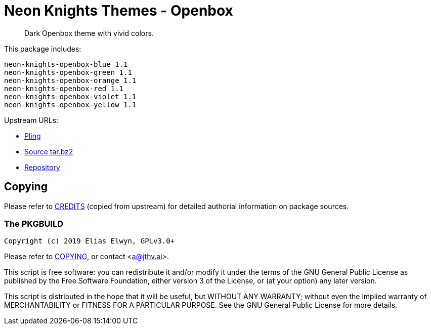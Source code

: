 // SPDX-License-Identifier: GPL-3.0-or-later
= Neon Knights Themes - Openbox

[quote]
Dark Openbox theme with vivid colors.

This package includes:
....
neon-knights-openbox-blue 1.1
neon-knights-openbox-green 1.1
neon-knights-openbox-orange 1.1
neon-knights-openbox-red 1.1
neon-knights-openbox-violet 1.1
neon-knights-openbox-yellow 1.1
....

Upstream URLs:

- https://www.pling.com/p/1307202/[Pling]
- https://www.opencode.net/ju1464/Neon_Knights_Themes/-/archive/master/Neon_Knights_Themes-master.tar.bz2[Source tar.bz2]
- https://www.opencode.net/ju1464/Neon_Knights_Themes.git[Repository]

== Copying

Please refer to link:CREDITS[CREDITS] (copied from upstream) for
detailed authorial information on package sources.

=== The PKGBUILD

`Copyright (c) 2019 Elias Elwyn, GPLv3.0+`

Please refer to link:COPYING[COPYING], or contact
<mailto:a@jthv.ai[a@jthv.ai]>.

This script is free software: you can redistribute it and/or modify it
under the terms of the GNU General Public License as published by the
Free Software Foundation, either version 3 of the License, or (at your
option) any later version.

This script is distributed in the hope that it will be useful, but
WITHOUT ANY WARRANTY; without even the implied warranty of
MERCHANTABILITY or FITNESS FOR A PARTICULAR PURPOSE.  See the GNU
General Public License for more details.
